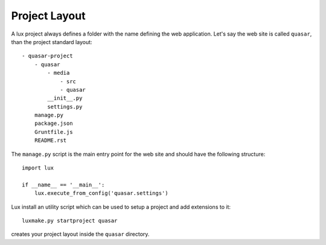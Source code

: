 .. _project-layout:

==================
Project Layout
==================

A lux project always defines a folder with the name defining the web
application. Let's say the web site is called ``quasar``, than the
project standard layout::

    - quasar-project
        - quasar
            - media
                - src
                - quasar
            __init__.py
            settings.py
        manage.py
        package.json
        Gruntfile.js
        README.rst


The ``manage.py`` script is the main entry point for the web site and should have
the following structure::

    import lux

    if __name__ == '__main__':
        lux.execute_from_config('quasar.settings')


Lux install an utility script which can be used to setup a project and add
extensions to it::

    luxmake.py startproject quasar

creates your project layout inside the ``quasar`` directory.
